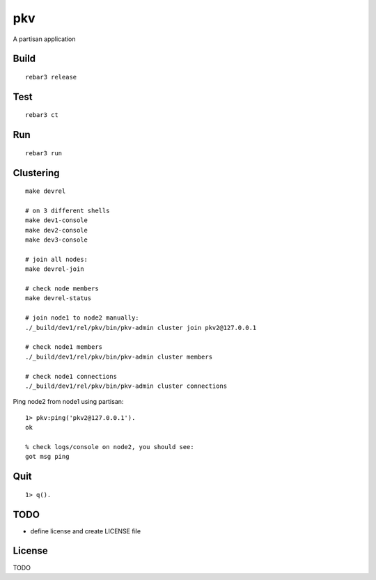 pkv
===========

A partisan application

Build
-----

::

    rebar3 release

Test
----

::

    rebar3 ct

Run
---

::

    rebar3 run

Clustering
----------

::

    make devrel

    # on 3 different shells
    make dev1-console
    make dev2-console
    make dev3-console

    # join all nodes:
    make devrel-join

    # check node members
    make devrel-status

    # join node1 to node2 manually:
    ./_build/dev1/rel/pkv/bin/pkv-admin cluster join pkv2@127.0.0.1

    # check node1 members
    ./_build/dev1/rel/pkv/bin/pkv-admin cluster members

    # check node1 connections
    ./_build/dev1/rel/pkv/bin/pkv-admin cluster connections

Ping node2 from node1 using partisan::

    1> pkv:ping('pkv2@127.0.0.1').
    ok

    % check logs/console on node2, you should see:
    got msg ping

.. code-block: erlang

    Bucket = <<"mybucket">>.
    Key1 = <<"mykey">>.
    Val1 = <<"myvalue">>.

    pkv:get(Bucket, Key1).
    % {ok,[]}

    pkv:set(Bucket, Key1, Val1).
    % ok

    pkv:get(Bucket, Key1).
    % {ok,[['pkv1@127.0.0.1',<<"myvalue">>]]}

Quit
----

::

    1> q().

TODO
----

* define license and create LICENSE file

License
-------

TODO
